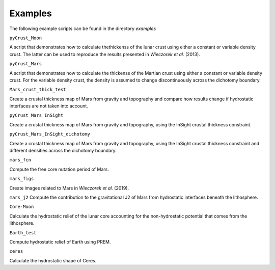 Examples
========

The following example scripts can be found in the directory `examples`

``pyCrust_Moon``

A script that demonstrates how to calculate thethickenss of the lunar crust using either a constant or variable density crust. The latter can be used to reproduce the results presented in *Wieczorek et al.* (2013).

``pyCrust_Mars``

A script that demonstrates how to calculate the thickenss of the Martian crust using either a constant or variable density crust. For the variable density crust, the density is assumed to change discontinuously across the dichotomy boundary.

``Mars_crust_thick_test``

Create a crustal thickness map of Mars from gravity and topography and compare how results change if hydrostatic interfaces are not taken into account.

``pyCrust_Mars_InSight``

Create a crustal thickness map of Mars from gravity and topography, using the InSight crustal thickness constraint.

``pyCrust_Mars_InSight_dichotomy``

Create a crustal thickness map of Mars from gravity and topography, using the InSight crustal thickness constraint and different densities across the dichotomy boundary.

``mars_fcn``

Compute the free core nutation period of Mars.

``mars_figs``

Create images related to Mars in *Wieczorek et al.* (2019).

``mars_j2`` Compute the contribution to the gravitational J2 of Mars from hydrostatic interfaces beneath the lithosphere.

``Core-Moon``

Calculate the hydrostatic relief of the lunar core accounting for the non-hydrostatic potential that comes from the lithosphere.

``Earth_test``

Compute hydrostatic relief of Earth using PREM.

``ceres``

Calculate the hydrostatic shape of Ceres.
